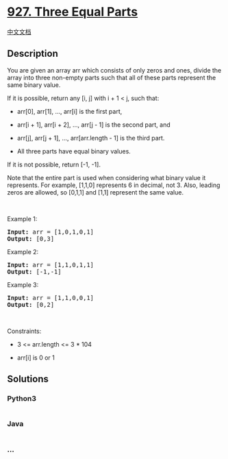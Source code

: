 * [[https://leetcode.com/problems/three-equal-parts][927. Three Equal
Parts]]
  :PROPERTIES:
  :CUSTOM_ID: three-equal-parts
  :END:
[[./solution/0900-0999/0927.Three Equal Parts/README.org][中文文档]]

** Description
   :PROPERTIES:
   :CUSTOM_ID: description
   :END:

#+begin_html
  <p>
#+end_html

You are given an array arr which consists of only zeros and ones, divide
the array into three non-empty parts such that all of these parts
represent the same binary value.

#+begin_html
  </p>
#+end_html

#+begin_html
  <p>
#+end_html

If it is possible, return any [i, j] with i + 1 < j, such that:

#+begin_html
  </p>
#+end_html

#+begin_html
  <ul>
#+end_html

#+begin_html
  <li>
#+end_html

arr[0], arr[1], ..., arr[i] is the first part,

#+begin_html
  </li>
#+end_html

#+begin_html
  <li>
#+end_html

arr[i + 1], arr[i + 2], ..., arr[j - 1] is the second part, and

#+begin_html
  </li>
#+end_html

#+begin_html
  <li>
#+end_html

arr[j], arr[j + 1], ..., arr[arr.length - 1] is the third part.

#+begin_html
  </li>
#+end_html

#+begin_html
  <li>
#+end_html

All three parts have equal binary values.

#+begin_html
  </li>
#+end_html

#+begin_html
  </ul>
#+end_html

#+begin_html
  <p>
#+end_html

If it is not possible, return [-1, -1].

#+begin_html
  </p>
#+end_html

#+begin_html
  <p>
#+end_html

Note that the entire part is used when considering what binary value it
represents. For example, [1,1,0] represents 6 in decimal, not 3. Also,
leading zeros are allowed, so [0,1,1] and [1,1] represent the same
value.

#+begin_html
  </p>
#+end_html

#+begin_html
  <p>
#+end_html

 

#+begin_html
  </p>
#+end_html

#+begin_html
  <p>
#+end_html

Example 1:

#+begin_html
  </p>
#+end_html

#+begin_html
  <pre><strong>Input:</strong> arr = [1,0,1,0,1]
  <strong>Output:</strong> [0,3]
  </pre>
#+end_html

#+begin_html
  <p>
#+end_html

Example 2:

#+begin_html
  </p>
#+end_html

#+begin_html
  <pre><strong>Input:</strong> arr = [1,1,0,1,1]
  <strong>Output:</strong> [-1,-1]
  </pre>
#+end_html

#+begin_html
  <p>
#+end_html

Example 3:

#+begin_html
  </p>
#+end_html

#+begin_html
  <pre><strong>Input:</strong> arr = [1,1,0,0,1]
  <strong>Output:</strong> [0,2]
  </pre>
#+end_html

#+begin_html
  <p>
#+end_html

 

#+begin_html
  </p>
#+end_html

#+begin_html
  <p>
#+end_html

Constraints:

#+begin_html
  </p>
#+end_html

#+begin_html
  <ul>
#+end_html

#+begin_html
  <li>
#+end_html

3 <= arr.length <= 3 * 104

#+begin_html
  </li>
#+end_html

#+begin_html
  <li>
#+end_html

arr[i] is 0 or 1

#+begin_html
  </li>
#+end_html

#+begin_html
  </ul>
#+end_html

** Solutions
   :PROPERTIES:
   :CUSTOM_ID: solutions
   :END:

#+begin_html
  <!-- tabs:start -->
#+end_html

*** *Python3*
    :PROPERTIES:
    :CUSTOM_ID: python3
    :END:
#+begin_src python
#+end_src

*** *Java*
    :PROPERTIES:
    :CUSTOM_ID: java
    :END:
#+begin_src java
#+end_src

*** *...*
    :PROPERTIES:
    :CUSTOM_ID: section
    :END:
#+begin_example
#+end_example

#+begin_html
  <!-- tabs:end -->
#+end_html
